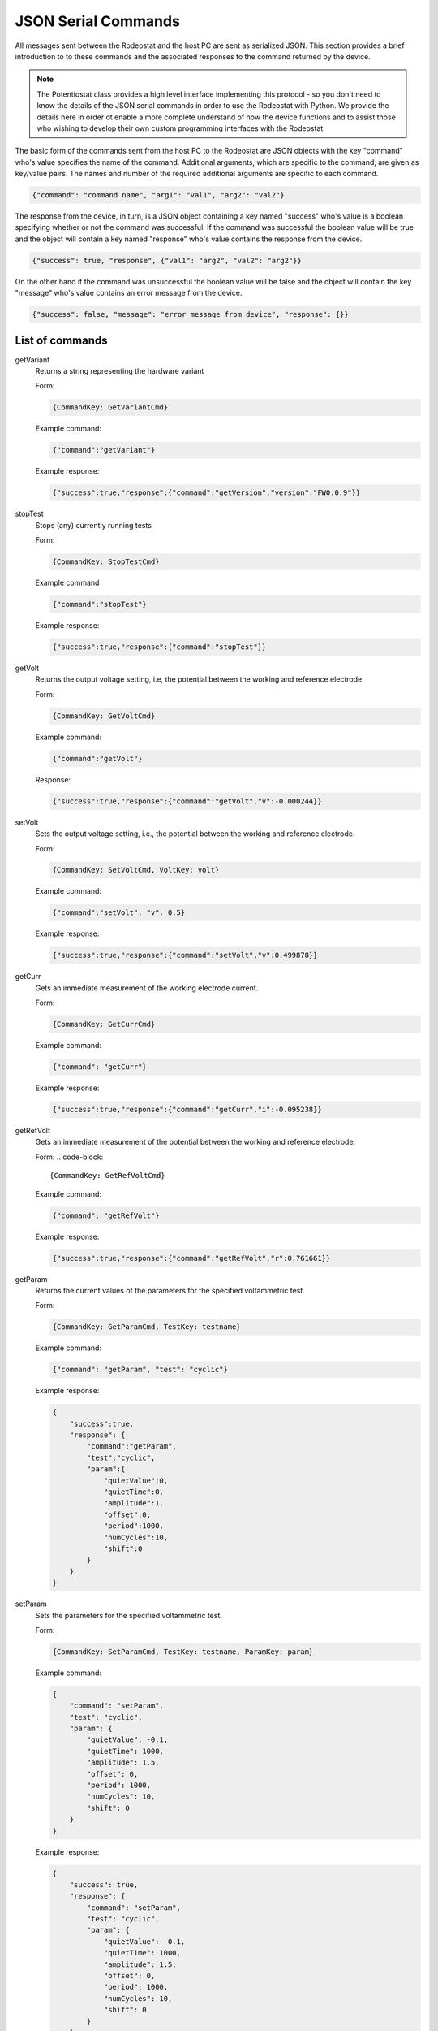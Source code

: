 .. _json_ref:

############################
JSON Serial Commands
############################

All messages sent between the Rodeostat and the host PC are sent as serialized
JSON.  This section provides a brief introduction to to these commands and the
associated responses to the command returned by the device. 

.. note::

    The Potentiostat class provides a high level interface implementing this
    protocol - so you don't need to know the details of the JSON serial
    commands in order to use the Rodeostat with Python. We provide the details
    here in order ot enable a more complete understand of how the device
    functions and to assist those who wishing to develop their own custom
    programming interfaces with the Rodeostat. 

The basic form of the commands sent from the host PC to the Rodeostat are JSON
objects with the key "command" who's value specifies the name of the command.
Additional arguments, which are specific to the command, are given as key/value
pairs. The names and number of the required additional arguments are specific 
to each command. 


.. code-block:: json

    {"command": "command name", "arg1": "val1", "arg2": "val2"}

The response from the device, in turn, is a JSON object containing a key named
"success" who's value is a boolean specifying whether or not the command was
successful. If the command was successful the boolean value will be true and
the object will contain a key named "response" who's value contains the response
from the device.

.. code-block:: json

    {"success": true, "response", {"val1": "arg2", "val2": "arg2"}}


On the other hand if the command was unsuccessful the boolean value will be
false and the object will contain the key "message" who's value contains an
error message from the device. 

.. code-block:: json

    {"success": false, "message": "error message from device", "response": {}}





List of commands
################

getVariant
    Returns a string representing the hardware variant
    
    Form:
    
    .. code-block:: 

        {CommandKey: GetVariantCmd}


    Example command:

    .. code-block:: json
    
        {"command":"getVariant"}
            

    Example response:
    
    .. code-block:: json
    
        {"success":true,"response":{"command":"getVersion","version":"FW0.0.9"}}


stopTest
    Stops (any) currently running tests

    Form: 

    .. code-block:: 
    
        {CommandKey: StopTestCmd}

    Example command

    .. code-block:: json

        {"command":"stopTest"}

    Example response:

    .. code-block:: json

        {"success":true,"response":{"command":"stopTest"}}


getVolt
    Returns the output voltage setting, i.e, the potential between the working
    and reference electrode. 

    Form: 
    
    .. code-block:: 
    
        {CommandKey: GetVoltCmd}

    Example command:

    .. code-block:: json

        {"command":"getVolt"}

    Response:

    .. code-block:: json

        {"success":true,"response":{"command":"getVolt","v":-0.000244}}

setVolt
    Sets the output voltage setting, i.e., the potential between the working
    and reference electrode. 

    Form: 
    
    .. code-block:: 
    
        {CommandKey: SetVoltCmd, VoltKey: volt}

    Example command:

    .. code-block:: json

        {"command":"setVolt", "v": 0.5}

    Example response:

    .. code-block:: json

        {"success":true,"response":{"command":"setVolt","v":0.499878}}

getCurr
    Gets an immediate measurement of the working electrode current. 

    Form: 
    
    .. code-block:: 
    
        {CommandKey: GetCurrCmd}

    Example command:

    .. code-block:: json

        {"command": "getCurr"}

    Example response:

    .. code-block:: json

        {"success":true,"response":{"command":"getCurr","i":-0.095238}}


getRefVolt
    Gets an immediate measurement of the potential between the working and
    reference electrode. 

    Form: 
    .. code-block:: 
        
        {CommandKey: GetRefVoltCmd}

    Example command:
    
    .. code-block:: json

        {"command": "getRefVolt"}

    Example response:
    
    .. code-block:: json
    
        {"success":true,"response":{"command":"getRefVolt","r":0.761661}}


getParam
    Returns the current values of the parameters for the specified
    voltammetric test. 

    Form: 
    
    .. code-block:: 
    
        {CommandKey: GetParamCmd, TestKey: testname} 

    Example command:

    .. code-block:: json
    
        {"command": "getParam", "test": "cyclic"}

    Example response:
    
    .. code-block:: json
    
        { 
            "success":true,
            "response": {
                "command":"getParam",
                "test":"cyclic",
                "param":{
                    "quietValue":0,
                    "quietTime":0,
                    "amplitude":1,
                    "offset":0,
                    "period":1000,
                    "numCycles":10,
                    "shift":0 
                }
            }
        }

setParam
    Sets the parameters for the specified voltammetric test.

    Form: 
    
    .. code-block:: 

        {CommandKey: SetParamCmd, TestKey: testname, ParamKey: param}

    Example command: 
    
    .. code-block:: json
    
        {
            "command": "setParam",  
            "test": "cyclic",  
            "param": {
                "quietValue": -0.1,
                "quietTime": 1000,
                "amplitude": 1.5,
                "offset": 0,
                "period": 1000,
                "numCycles": 10,
                "shift": 0
            }
        }

    Example response:
    
    .. code-block:: json
    
        {
            "success": true,
            "response": {
                "command": "setParam",
                "test": "cyclic",
                "param": {
                    "quietValue": -0.1,
                    "quietTime": 1000,
                    "amplitude": 1.5,
                    "offset": 0,
                    "period": 1000,
                    "numCycles": 10, 
                    "shift": 0
                }
            }
        }


setVoltRange
    Sets the output voltage range (V)- used when setting output voltage
    manually.

    Form: 

    .. code-block:: 

        {CommandKey: SetVoltRangeCmd, VoltRangeKey: volt_range} 

    Example command:
    
    .. code-block:: json
    
        {"command":"setVoltRange", "voltRange": "2V"}

    Example response:
    
    .. code-block:: json
    
        {"success":true,"response":{"command":"setVoltRange","voltRange":"2V"}}


getVoltRange
    Gets the current value for the output voltage range (V).

    Form: 
    
    .. code-block:: 
        
        {CommandKey: GetVoltRangeCmd}

    Example command:
    
    .. code-block:: json
    
        {"command":"getVoltRange"}

    Example response:
    
    .. code-block:: json
    
        {"success":true,"response":{"command":"getVoltRange","voltRange":"2V"}}


setCurrRange
    Sets the range setting for measuring working electrode (uA).

    Form: 
    
    .. code-block:: 
    
        {CommandKey: SetCurrRangeCmd, CurrRangeKey: curr_range}

    Example command:
    
    .. code-block:: json
    
        {"command":"setCurrRange", "currRange": "100uA"}

    Example response:
    
    .. code-block:: json
    
        {"success":true,"response":{"command":"setCurrRange","currRange":"100uA"}}


getCurrRange:
    Gets the device's range setting for measuring working electrode current (uA).

    Form: 
    
    .. code-block:: 
    
        {CommandKey: GetCurrRangeCmd}

    Example command:
    
    .. code-block:: json
    
        {"command":"getCurrRange"}

    Example response:
    
    .. code-block:: json
    
        {"success":true,"response":{"command":"getCurrRange","currRange":"100uA"}}


getDeviceId
    Gets the current value of the device identification number

    Form: 
    
    .. code-block:: 

        {CommandKey: SetDeviceIdCmd, DeviceIdKey: device_id}

    Example command:
    
    .. code-block:: json
    
        {"command":"getDeviceId"}

    Example response:
    
    .. code-block:: json
    
        {"success":true,"response":{"command":"getDeviceId","deviceId":0}}


setDeviceId
    Sets the current value of the device identification number.

    Form: 
    
    .. code-block:: 

        {CommandKey: SetDeviceIdCmd, DeviceIdKey: device_id}

    Example command:
    
    .. code-block:: json
    
        {"command":"setDeviceId", "deviceId": 1}

    Example response:
    
    .. code-block:: json
    
        {"success":true,"response":{"command":"setDeviceId","deviceId":1}}


setSamplePeriod
    Sets the sample period (ms) used for measurements. The sample period is
    the time between samples. 

    Form: 
    
    .. code-block:: 
    
        {CommandKey: SetSamplePeriodCmd, SamplePeriodKey: sample_period}

    Example command:
    
    .. code-block:: json
    
        {"command":"setSamplePeriod", "samplePeriod": 20}

    Example response:
    
    .. code-block:: json
    
        {"success":true,"response":{"command":"setSamplePeriod","samplePeriod":20}}


getSamplePeriod
    Gets the current value for the sample period (ms). The sample period is
    the time between samples.

    Form: 
    
    .. code-block:: 

        {CommandKey: GetSamplePeriodCmd}

    Example command:
    
    .. code-block:: json
    
        {"command":"getSamplePeriod"}

    Example response:
    
    .. code-block:: json
    
        {"success":true,"response":{"command":"getSamplePeriod","samplePeriod":20}}


getTestDoneTime
    Gets the time in milliseonds required to complete the specified test including
    any quietTime, etc. 

    Form: 
    
    .. code-block:: 
    
        {CommandKey: GetTestDoneTimeCmd, TestKey: test}

    Example command:
    
    .. code-block:: json
    
        {"command": "getTestDoneTime", "test": "cyclic"}

    Example response:
    
    .. code-block:: json
    
        {
            "success": true,
            "response": {
                "command": "getTestDoneTime",
                "test": "cyclic",
                "testDoneTime": 11000
            }
        }


getTestNames
    Gets the list of the names of all tests which can be performed by the
    device with the current firmware. 

    Form: 
    
    .. code-block:: 

        {CommandKey: GetTestNamesCmd}

    Example command:
    
    .. code-block:: json
    
        {"command": "getTestNames"}

    Example response:
    
    .. code-block:: json
    
        {
            "success": true,
            "response": {
                "command": "getTestNames",
                "testNames": ["cyclic","sinusoid","constant","squareWave","linearSweep","chronoamp","multiStep"]
            }
        }


getVersion
    Gets the version string for the firmware on the device.

    Form: 
    
    .. code-block:: 
    
        {CommandKey: GetVersionCmd}

    Example command:
    
    .. code-block:: json
    
        {"command": "getVersion"}

    Example response:
    
    .. code-block:: json
    
        {"success":true,"response":{"command":"getVersion","version":"FW0.0.9"}}


getHardwareVersion 
    Returns string representing the hardware version.

    Form: 
     
    .. code-block:: 
     
        {CommandKey: GetHardwareVersionCmd}

    Example command:
     
    .. code-block:: json
     
        {"command": "getHardwareVersion"}

    Example response:
     
    .. code-block:: json
     
        {"success":true,"response":{"command":"getHardwareVersion","version":"V0.2"}}


setRefElectConnected
    Sets the connected state (True/False) of the reference electrode.  This
    feature requires hardware version >= HW0.2

    Form: 
    
    .. code-block:: 
    
        {CommandKey: SetRefElectConnCmd, ConnectedKey: value}

    Example command:
    
    .. code-block:: json
    
        {"command": "setRefElectConnected", "connected": true}

    Example response:
    
    .. code-block:: json
    
        {"success":true,"response":{"command":"setRefElectConnected","connected":true}}


getRefElectConnected
    Gets the connected state (True/False) of the reference electrode.  This
    feature requires hardware version >= HW0.2

    Form: 
    
    .. code-block:: 
    
        {CommandKey: GetRefElectConnCmd}

    Example command:
    
    .. code-block:: json
    
        {"command": "getRefElectConnected"}

    Example response:
    
    .. code-block:: json
    
        {"success":true,"response":{"command":"getRefElectConnected","connected":true}}



setCtrElectConnected
    Sets the connected state (True/False) of the counter electrode.  This
    feature requires hardware version >= HW0.2

    Form: 
    
    .. code-block:: 
    
        {CommandKey: SetCtrElectConnCmd, ConnectedKey: value}

    Example command:
    
    .. code-block:: json
    
        {"command": "setCtrElectConnected", "connected": true}

    Example response:
    
    .. code-block:: json
    
        {"success":true,"response":{"command":"setCtrElectConnected","connected":true}}


getCtrElectConnected
    Gets the connected state (True/False) of the counter electrode.  This
    feature requires hardware version >= HW0.2

    Form:  
    
    .. code-block:: 
    
        {CommandKey: GetCtrElectConnCmd}

    Example command:
    
    .. code-block:: json
    
        {"command": "getCtrElectConnected"}

    Example response:
    
    .. code-block:: json
    
        {"success":true,"response":{"command":"getCtrElectConnected","connected":true}}


setWrkElectConnected
    Sets the connected state (True/False) of the working electrode.  This
    feature requires hardware version >= HW0.2

    Form:  
    
    .. code-block:: 
    
        {CommandKey: SetWrkElectConnCmd, ConnectedKey: value}

    Example command:
    
    .. code-block:: json
    
        {"command": "setWrkElectConnected", "connected": true}

    Example response:
    
    .. code-block:: json
    
        {"success":true,"response":{"command":"setWrkElectConnected","connected":true}}


getWrkElectConnected
    Gets the connected state (True/False) of the working electrode.  This
    feature requires hardware version >= HW0.2

    Form: 
    
    .. code-block:: 
    
        {CommandKey: GetWrkElectConnCmd}

    Example command:
    
    .. code-block:: json
    
        {"command": "getWrkElectConnected"}

    Example resposnse:
    
    .. code-block:: json
    
        {"command": "getWrkElectConnected"}


setAllElectConneced
    Sets the connected state (True/False) of all the electrodes (referene,
    counter and working). This feature requires hardware version >= HW0.2 

    Form: 
    
    .. code-block:: 
    
        {CommandKey: SetAllElectConnCmd, ConnectedKey: value}

    Example command:
    
    .. code-block:: json
    
        {"command": "setAllElectConnected", "connected": true}

    Example response:
    
    .. code-block:: json
    
        {"success":true,"response":{"command":"setAllElectConnected","connected":true}}


getAllElectConnected
    Gets the connected state (True/False) of all the electrodes (referene,
    counter and working). Only True if all are connected. This feature
    requires hardware version >= HW0.2

    Form: 
    
    .. code-block:: 
    
        {CommandKey: GetAllElectConnCmd}

    Example command:
    
    .. code-block:: json
    
        {"command": "getAllElectConnected"}

    Example response:
    
    .. code-block:: json
    
        {"success":true,"response":{"command":"getAllElectConnected","connected":true}}


setElectAutoConnect
    Set auto-connect/auto-disconnect feature. If auto-connect is set to True
    then the  ref, ctr and wrk electrodes will be automatically connected at
    the beginning of each test and automatically disconnected at the end of
    each test.

    Form: 
    
    .. code-block:: 
    
        {CommandKey: SetElectAutoConnCmd, AutoConnectKey: value}

    Example command:
    
    .. code-block:: json
    
        {"command": "setElectAutoConnect", "autoConnect": true}

    Example response:
    
    .. code-block:: json
    
        {"success":true,"response":{"command":"setElectAutoConnect","autoConnect":true}}


getElectAutoConnect
    Gets the value of the device's auto-connect/auto-disconnect setting.

    Form: 

    .. code-block:: 
    
        {CommandKey: GetElectAutoConnCmd}

    Example command:
    
    .. code-block:: json
    
        {"command": "getElectAutoConnect"}

    Example response:
    
    .. code-block:: json
    
        {"success":true,"response":{"command":"getElectAutoConnect","autoConnect":true}}


setRefElectVoltRange
    Sets the voltage range for the reference electrode analog input.

    Form: 

    .. code-block:: 
    
        {CommandKey: SetRefElectVoltRangeCmd, VoltRangeKey: volt_range}

    Example command:
    
    .. code-block:: json
    
        {"command": "setRefElectVoltRange", "voltRange": "2V"}

    Example response:
    
    .. code-block:: json
    
        {"success":true,"response":{"command":"setRefElectVoltRange","voltRange":"2V"}}

getRefElectVoltRange
    Gets the  device's voltage range setting for the reference electrode
    analog input.  

    Form: 
    
    .. code-block:: 

        {CommandKey: GetRefElectVoltRangeCmd}

    Example command:
    
    .. code-block:: json
    
        {"command": "getRefElectVoltRange"}

    Example response:
    
    .. code-block:: json
    
        {"success":true,"response":{"command":"getRefElectVoltRange","voltRange":"5V"}}


runTest
    Runs the test with specified test name and returns the time, voltage and
    current data.

    Form: 
    
    .. code-block:: 
    
        {CommandKey: RunTestCmd, TestKey: testname}

    Example command:
    
    .. code-block:: json
    
        {"command": "runTest", "test": "cyclic"}

    Example response:

    .. code-block:: json
    
        {"success":true,"response":{"command":"runTest","test":"cyclic"}}

    followed by streaming data 

    .. code-block:: json

        {"t":20,"v":-0.1,"i":-2.799983}
        {"t":40,"v":-0.1,"i":-2.8295}
        {"t":60,"v":-0.1,"i":-2.936976}
        {"t":80,"v":-0.1,"i":-2.782137}

    ... etc

    .. code-block:: json

        {"t":10980,"v":-1.38,"i":-28.1935}
        {"t":11000,"v":-1.5,"i":-30.62896}
        {}

    An empty object marks the end of the stream


**TO DO ... MUX commands**


